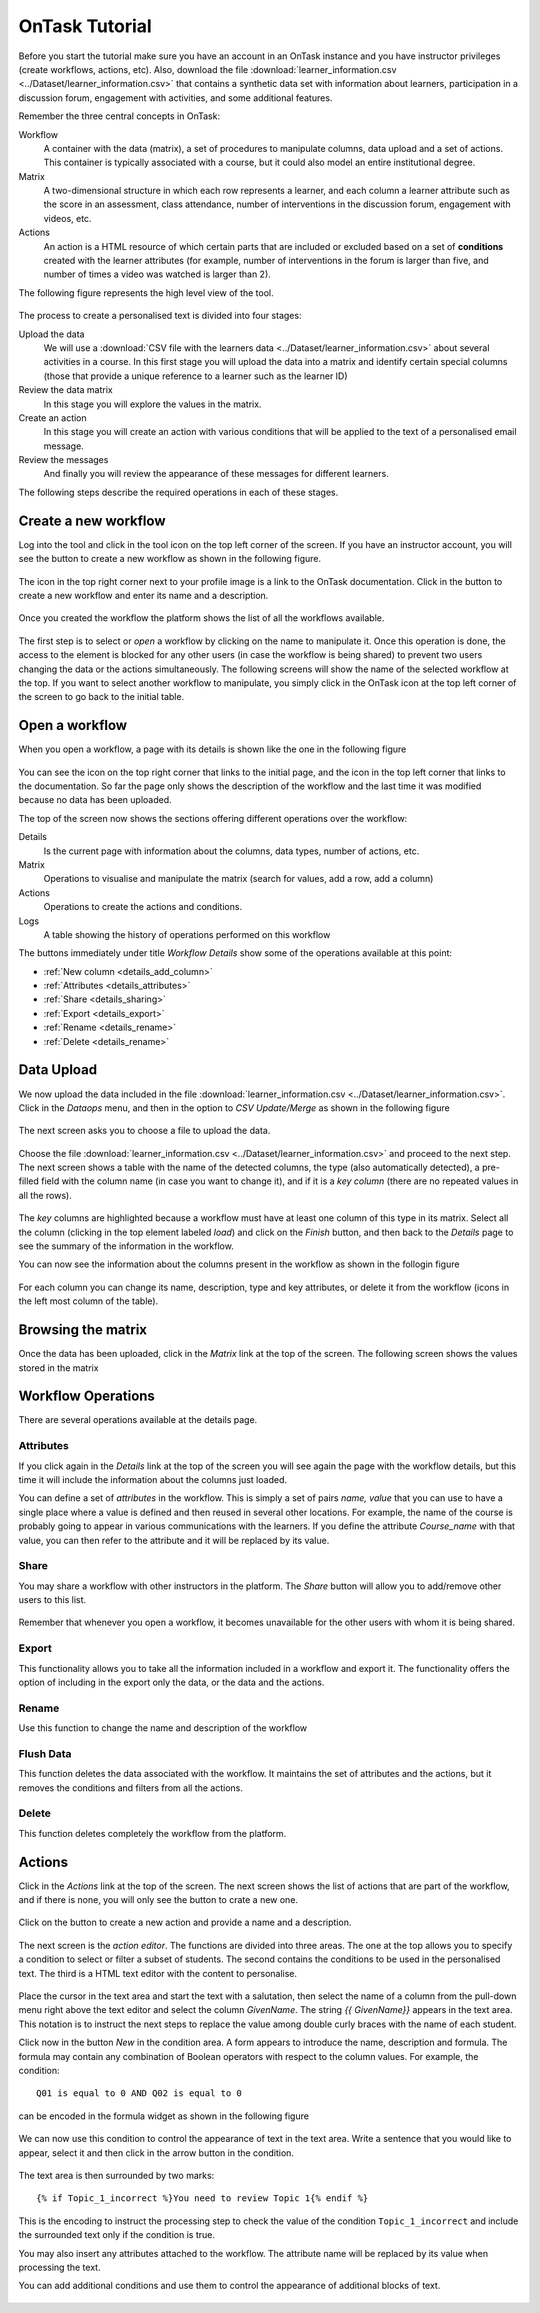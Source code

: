 .. _tutorial:

===============
OnTask Tutorial
===============

Before you start the tutorial make sure you have an account in an OnTask instance and you have instructor privileges (create workflows, actions, etc). Also, download the file :download:`learner_information.csv <../Dataset/learner_information.csv>` that contains a synthetic data set with information about learners, participation in a discussion forum, engagement with activities, and some additional features.

Remember the three central concepts in OnTask:

Workflow
  A container with the data (matrix), a set of procedures to manipulate columns, data upload and a set of actions. This container is typically associated with a course, but it could also model an entire institutional degree.

Matrix
  A two-dimensional structure in which each row represents a learner, and each column a learner attribute such as the score in an assessment, class attendance, number of interventions in the discussion forum, engagement with videos, etc.

Actions
  An action is a HTML resource of which certain parts that are included or excluded based on a set of **conditions** created with the learner attributes (for example, number of interventions in the forum is larger than five, and number of times a video was watched is larger than 2).

The following figure represents the high level view of the tool.

.. figure:: drawing.png
   :align: center

The process to create a personalised text is divided into four stages:

Upload the data
  We will use a :download:`CSV file with the learners data <../Dataset/learner_information.csv>` about several activities in a course. In this first stage you will upload the data into a matrix and identify certain special columns (those that provide a unique reference to a learner such as the learner ID)

Review the data matrix
  In this stage you will explore the values in the matrix.

Create an action
  In this stage you will create an action with various conditions that will be applied to the text of a personalised email message.

Review the messages
  And finally you will review the appearance of these messages for different
  learners.

The following steps describe the required operations in each of these stages.

Create a new workflow
---------------------
Log into the tool and click in the tool icon on the top left corner of the screen. If you have an instructor account, you will see the button to create a new workflow as shown in the following figure.

.. figure:: ../Ontask_screens/01_home_create_workflow.png
   :align: center

The icon in the top right corner next to your profile image is a link to the OnTask documentation. Click in the button to create a new workflow and enter its name and a description.

.. figure:: ../Ontask_screens/02_new_workflow_name.png
   :align: center

Once you created the workflow the platform shows the list of all the
workflows available.

.. figure:: ../Ontask_screens/02_b_workflow_table.png
   :align: center

The first step is to select or *open* a workflow by clicking on the name to
manipulate it. Once this operation is done, the access to the element is
blocked for any other users (in case the workflow is being shared) to
prevent two users changing the data or the actions simultaneously. The following screens will show the name of the selected workflow at the top. If you want to select another workflow to manipulate, you simply click in the OnTask icon at the top left corner of the screen to go back to the initial table.

Open a workflow
---------------

When you open a workflow, a page with its details is shown like the one in
the following figure

.. figure:: ../Ontask_screens/03_data_initial.png
   :align: center

You can see the icon on the top right corner that links to the initial
page, and the icon in the top left corner that links to the documentation.
So far the page only shows the description of the workflow and the last
time it was modified because no data has been uploaded.

The top of the screen now shows the sections offering different operations
over the workflow:

Details
  Is the current page with information about the columns, data types,
  number of actions, etc.

Matrix
  Operations to visualise and manipulate the matrix (search for values,
  add a row, add a column)

Actions
  Operations to create the actions and conditions.

Logs
  A table showing the history of operations performed on this workflow

The buttons immediately under title *Workflow Details* show some of the
operations available at this point:

- :ref:`New column <details_add_column>`

- :ref:`Attributes <details_attributes>`

- :ref:`Share <details_sharing>`

- :ref:`Export <details_export>`

- :ref:`Rename <details_rename>`

- :ref:`Delete <details_rename>`

Data Upload
-----------

We now upload the data included in the file :download:`learner_information.csv <../Dataset/learner_information.csv>`. Click in the *Dataops* menu, and then in the option to *CSV Update/Merge* as shown in the following figure

.. figure:: ../Ontask_screens/05_data_csvupload_initial.png
   :align: center

The next screen asks you to choose a file to upload the data.

.. figure:: ../Ontask_screens/05_b_data_csvupload_initial.png
   :align: center

Choose the file :download:`learner_information.csv <../Dataset/learner_information.csv>` and proceed to the next step. The next screen shows a table with the
name of the detected columns, the type (also automatically detected), a
pre-filled field with the column name (in case you want to change it), and if
it is a *key column* (there are no repeated values in all the rows).

.. figure:: ../Ontask_screens/06_data_csvupload_student_list.png
   :align: center

The *key* columns are highlighted because a workflow must have at least one column of this type in its matrix. Select all the column (clicking in the top element labeled *load*) and click on the *Finish* button, and then back to the
*Details* page to see the summary of the information in the workflow.

You can now see the information about the columns present in the workflow as
shown in the follogin figure

.. figure:: ../Ontask_screens/07_data_view_student_external.png
   :align: center

For each column you can change its name, description, type and key
attributes, or delete it from the workflow (icons in the left most column of
the table).

Browsing the matrix
-------------------

Once the data has been uploaded, click in the *Matrix* link at the top of the screen. The following screen shows the values stored in the matrix

   .. figure:: ../Ontask_screens/18_matrix_initial.png
      :align: center

Workflow Operations
-------------------

There are several operations available at the details page.

Attributes
^^^^^^^^^^

If you click again in the *Details* link at the top of the screen you will
see again the page with the workflow details, but this time it will include
the information about the columns just loaded.

You can define a set of *attributes* in the workflow. This is simply a set of
pairs *name, value* that you can use to have a single place where a value is
defined and then reused in several other locations. For example, the name of
the course is probably going to appear in various communications with the
learners. If you define the attribute *Course_name* with that value, you can
then refer to the attribute and it will be replaced by its value.

.. figure:: ../Ontask_screens/20_matrix_custom_attributes_initial.png
   :align: center
   :width: 50%

Share
^^^^^

You may share a workflow with other instructors in the platform. The *Share*
button will allow you to add/remove other users to this list.

.. figure:: ../Ontask_screens/21_workflow_share.png
   :align: center
   :width: 50%

Remember that whenever you open a workflow, it becomes unavailable for the other users with whom it is being shared.

Export
^^^^^^

This functionality allows you to take all the information included in a
workflow and export it. The functionality offers the option of including in
the export only the data, or the data and the actions.

.. figure:: ../Ontask_screens/22_workflow_export.png
   :align: center
   :width: 50%

Rename
^^^^^^

Use this function to change the name and description of the workflow

Flush Data
^^^^^^^^^^

This function deletes the data associated with the workflow. It maintains the
set of attributes and the actions, but it removes the conditions and filters
from all the actions.

Delete
^^^^^^

This function deletes completely the workflow from the platform.

Actions
-------

Click in the *Actions* link at the top of the screen. The next screen shows
the list of actions that are part of the workflow, and if there is none, you
will only see the button to crate a new one.

.. figure:: ../Ontask_screens/22_rule_initial.png
   :align: center

Click on the button to create a new action and provide a name and a
description.

.. figure:: ../Ontask_screens/23_action_create.png
   :align: center
   :width: 40%

The next screen is the *action editor*. The functions are divided into three areas. The one at the top allows you to specify a condition to select or filter a subset of students. The second contains the conditions to be used in the personalised text. The third is a HTML text editor with the content to personalise.

.. figure:: ../Ontask_screens/24_action_edit.png
   :align: center

Place the cursor in the text area and start the text with a salutation, then select the name of a column from the pull-down menu right above the text editor and select the column *GivenName*. The string `{{ GivenName}}` appears in the text area. This notation is to instruct the next steps to replace the value among double curly braces with the name of each student.

Click now in the button *New* in the condition area. A form appears to
introduce the name, description and formula. The formula may contain any
combination of Boolean operators with respect to the column values. For
example, the condition::

  Q01 is equal to 0 AND Q02 is equal to 0

can be encoded in the formula widget as shown in the following figure

.. figure:: ../Ontask_screens/25_action_condition_edit.png
   :align: center

We can now use this condition to control the appearance of text in the text
area. Write a sentence that you would like to appear, select it and then
click in the arrow button in the condition.

.. figure:: ../Ontask_screens/26_action_condition_insert.png
   :align: center

The text area is then surrounded by two marks::

  {% if Topic_1_incorrect %}You need to review Topic 1{% endif %}

This is the encoding to instruct the processing step to check the value of
the condition ``Topic_1_incorrect`` and include the surrounded text only if
the condition is true.

You may also insert any attributes attached to the workflow. The attribute
name will be replaced by its value when processing the text.

You can add additional conditions and use them to control the appearance of
additional blocks of text.

.. figure:: ../Ontask_screens/27_action_condition_complex.png
   :align: center

